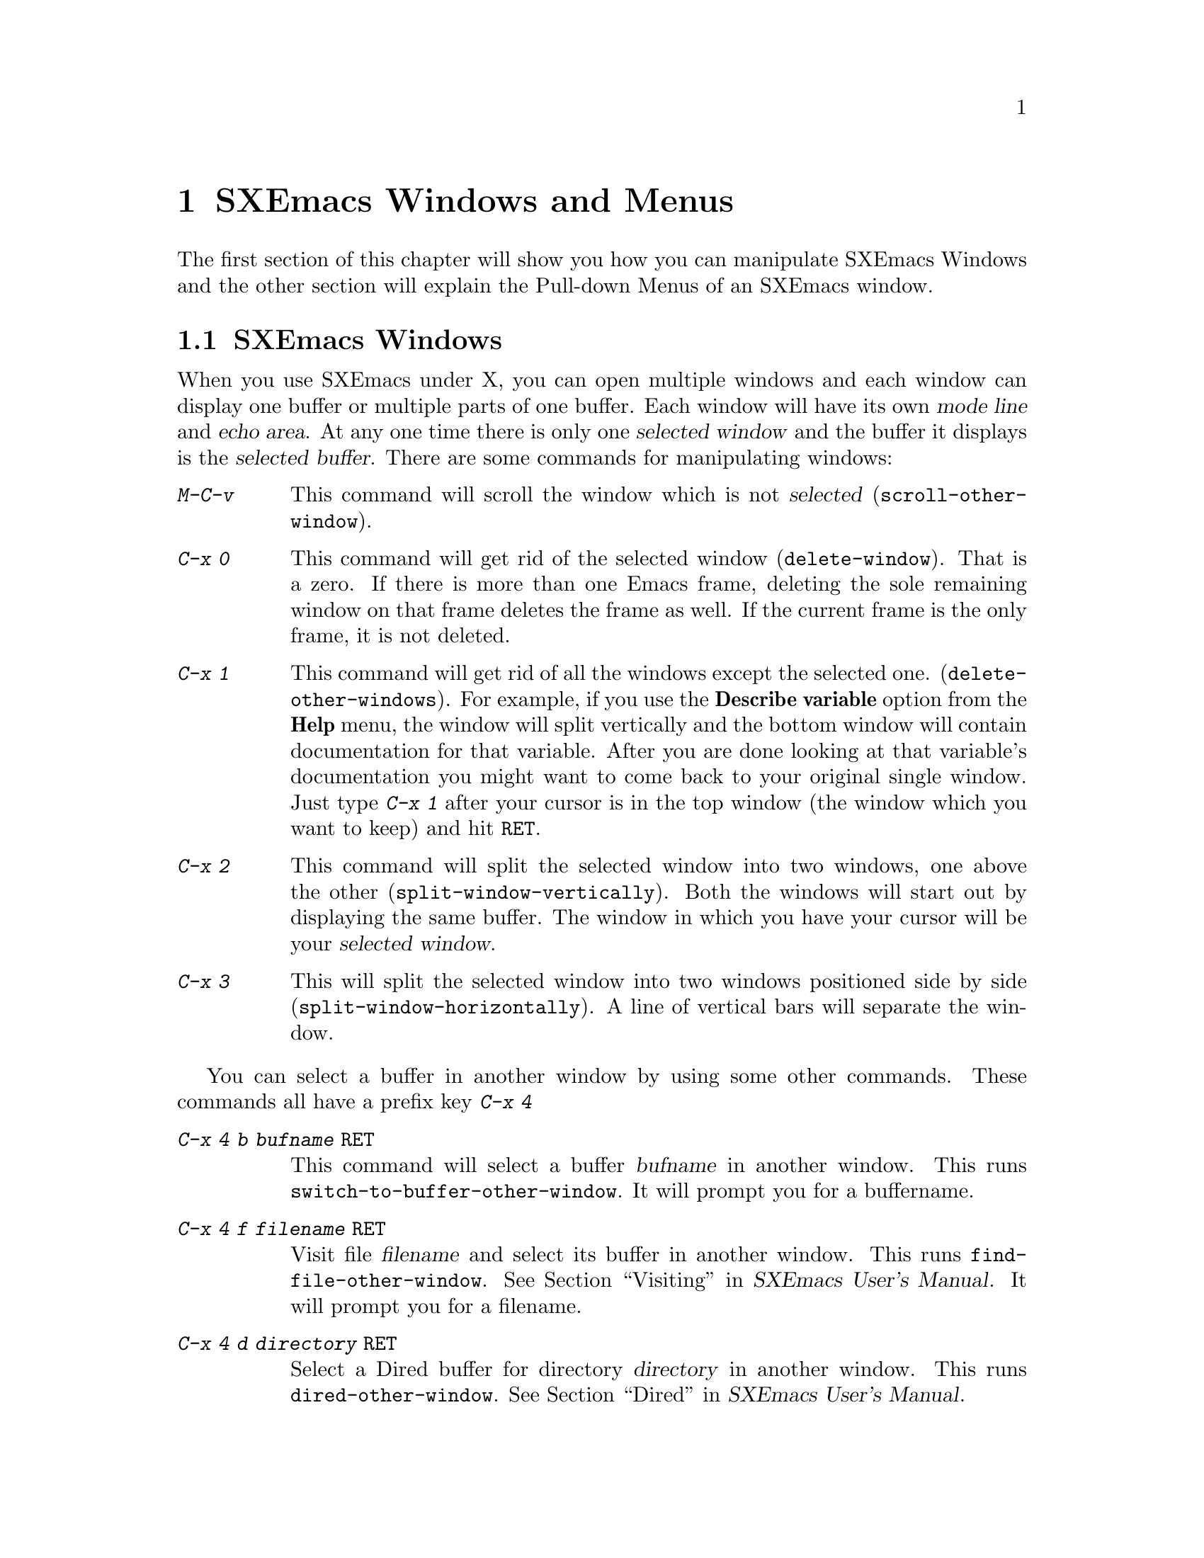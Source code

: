 @comment  node-name,  next,  previous,  up
@node Windows and Menus, Edit, Entering, Top
@chapter SXEmacs Windows and Menus
@cindex selected window
@cindex windows
@findex delete-window
@findex delete-other-windows
@findex scroll-other-window
  
  The first section of this chapter will show you how you can manipulate
SXEmacs Windows and the other section will explain the Pull-down Menus of
an SXEmacs window.

@comment  node-name,  next,  previous,  up
@menu
* SXEmacs Window::               Manipulating SXEmacs Windows
* Pull-down Menus::             Description of SXEmacs Pull-down Menus
@end menu

@node SXEmacs Window, Pull-down Menus, Windows and Menus, Windows and Menus
@section SXEmacs Windows
  When you use SXEmacs under X, you can open multiple windows and each
window can display one buffer or multiple parts of one buffer. Each window
will have its own @dfn{mode line} and @dfn{echo area}. At any one time
there is only one @dfn{selected window} and the buffer it displays is
the @dfn{selected buffer}. There are some commands for manipulating
windows:

@kindex C-x 0
@kindex C-x 1
@kindex C-x 2
@kindex C-x 3
@kindex C-x 4
@kindex M-C-v
@table @kbd
@item M-C-v
@findex scroll-other-window
This command will scroll the window which is not @dfn{selected} 
(@code{scroll-other-window}).

@findex delete-window
@item C-x 0
This command will get rid of the selected window (@code{delete-window}).
That is a zero. If there is more than one Emacs frame, deleting the
sole remaining window on that frame deletes the frame as well. If the
current frame is the only frame, it is not deleted.

@findex delete-other-windows 
@item C-x 1
This command will get rid of all the windows except the selected one. 
(@code{delete-other-windows}). For example, if you use the @b{Describe
variable} option from the @b{Help} menu, the window will split
vertically and the bottom window will contain documentation for that
variable. After you are done looking at that variable's documentation
you might want to come back to your original single window. Just type
@kbd{C-x 1} after your cursor is in the top window (the window which you
want to keep) and hit @key{RET}.

@findex split-window-vertically 
@item C-x 2
This command will split the selected window into two windows, one above
the other (@code{split-window-vertically}). Both the windows will start
out by displaying the same buffer. The window in which you have your
cursor will be your @dfn{selected window}.

@findex split-window-horizontally
@item C-x 3
This will split the selected window into two windows positioned side by
side (@code{split-window-horizontally}). A line of vertical bars will
separate the window.
@end table
@noindent

You can select a buffer in another window by using some other
commands. These commands all have a prefix key @kbd{C-x 4} 
@table @kbd
@kindex C-x 4 b
@kindex C-x 4 f
@kindex C-x 4 d
@kindex C-x 4 m
@findex switch-to-buffer-other-window
@findex find-file-other-window
@findex dired-other-window
@findex mail-other-window
@item C-x 4 b @var{bufname} @key{RET}
This command will select a buffer @var{bufname} in another window.  This
runs @code{switch-to-buffer-other-window}. It will prompt you for a
buffername.

@item C-x 4 f @var{filename} @key{RET}
Visit file @var{filename} and select its buffer in another window.  This
runs @code{find-file-other-window}.  @xref{Visiting,,,sxemacs,SXEmacs User's
Manual}. It will prompt you for a filename.

@item C-x 4 d @var{directory} @key{RET}
Select a Dired buffer for directory @var{directory} in another window.
This runs @code{dired-other-window}.  @xref{Dired,,,sxemacs,SXEmacs User's
Manual}.

@item C-x 4 m
Start composing a mail message in another window.  This runs
@code{mail-other-window}, and its same-window version is @kbd{C-x m}.
@xref{Sending Mail,,,sxemacs,SXEmacs User's Manual}, for information on how
to @b{S}end @b{M}ail using SXEmacs. @xref{Reading Mail With
Rmail,,,sxemacs,SXEmacs User's Manual}, for information on reading mail using
@b{Rmail}.
@end table

  
  If you click the right button on the mouse on a mode line, you will
get a menu with following options:
@cindex windows
@cindex pull-down-menus
@cindex menus
@table @b
@item Delete Window
Choosing this menu will remove the window above this modeline from the frame.
@item Delete Other Windows
Delete all windows on the frame except for the one above this modeline.
@item Split Window
Split the window above the mode line in half, creating another window. 
@item Split Window Horizontally
Split the window above the mode line in half horizontally, so that there
will be two windows side-by-side.
@item Balance Windows
Readjust the sizes of all windows on the frame until all windows have
roughly the same number of lines.
@end table


@comment  node-name,  next,  previous,  up
@node Pull-down Menus,  , SXEmacs Window, Windows and Menus
@section SXEmacs Pull-down Menus

When you run SXEmacs under X, each Emacs frame has a menu-bar at the top
which provides commands for editing, help and other
options. All these options are also available via key commands, the
menus just provide convenient short-cuts. The key commands are displayed
right besides some of the options. The following is a brief
description of the four default menus on the menu bar:

@menu
* File menu::                   Items on the File menu
* Edit menu::                   Items on the Edit menu
* Options Menu::                Items on the Options Menu
* Buffers Menu::                Items on the Buffers Menu
* Help menu::                   The Help Menu at the extreme right on
                                the frame
@end menu

@node File menu, Edit menu, Pull-down Menus, Pull-down Menus
@subsection The File Menu
@cindex File menu
@cindex Open in New Frame... menu item
@cindex Open ... menu item
@cindex Insert File... menu item
@cindex Save Buffer menu item
@cindex Save Buffer As ... menu item
@cindex Revert Buffer menu item
@cindex Kill Buffer menu item
@cindex Print Buffer menu item
@cindex New Frame menu item
@cindex Delete Frame menu item
@cindex Split Frame
@cindex Un-split (Keep This)
@cindex Un-split (Keep Others)
@cindex Exit Emacs menu item

The @b{File} menu bar contains the following items. To choose a
particular option, press the left mouse button and drag it to the item
you wish to select. Then release the button.

@table @b
@item Open...
This option will prompt you for a file name. You will get a message in
the echo area:

@example
Find File: 
@end example
@noindent
After Find File, there might be a directory path also. After you type
the file name and press @key{RET} the file will be loaded into a new
buffer.  

@item Open in New Frame...
It prompts you for a file name and loads that file in a new buffer in
a new frame. You can open many frames for the same Emacs session. You
can delete the frame by selecting @b{Delete Frame}. 

@item Insert File...
Prompts you for a filename and inserts the contents of this filename in
your current buffer. Position your cursor at the place you wish to
insert the file and select this option. You will get the following
message in the echo area:

@example
Insert file:
@end example
@noindent
Insert the file name and press @key{RET}.

@item Save <Buffername>
It saves the changes you have made to the buffer. If you have made
changes which are not saved yet, the option will appear dark, otherwise
it will be light and unselectable. If you do not wish to save the
changes, select @b{Revert Buffer}.

@item Save As...
Prompts you for a filename and saves the current buffer in that file. It
loads the new file if the filename you specify is different from the one
you were working with.

@item Print Buffer <buffername>
Prints a hardcopy of the current or @dfn{selected} buffer.

@item New Frame
Opens a new frame with @b{*scratch*} as the default buffer. It doesn't
prompt you for a filename. To open a file you need to go to that frame
and select @b{Open...}

@item Split Frame
Splits the current window into two equal-sized windows with the same
buffer. To get back a single frame, select @b{Un-Split (Keep
This)}. @xref{SXEmacs Window}, for more information about windows. 

@item Un-Split (Keep This)
If the frame contains multiple windows, it will remove all windows
except the selected one. 

@item Un-Split (Keep Others)
If the frame contains multiple windows, it will remove the selected
window and keep the other one.

@item Revert Buffer <buffername>
If you do not wish to save the changes you made to the file since you
opened it, select this option. It will restore the last saved version of
the file to the current buffer.

@item Kill Buffer <buffername>
It will kill the current buffer. If will prompt you if there are unsaved
changes. 

@item Exit Emacs
It will kill the Emacs @dfn{process} as opposed to simply killing the
@dfn{buffer}. Before it kills the process, it will prompt you as to
which unsaved buffers you wish to save by going through the list of the
buffers. 

@end table

@comment  node-name,  next,  previous,  up
@menu
* Edit menu::                   Items on the Edit Menu
* Options Menu::                Items on the Options Menu
* Buffers Menu::                Items on the Buffers Menu
* Help menu::                   The Help Menu at the extreme right on
                                the frame
@end menu

@node Edit menu, Options Menu, File menu, Pull-down Menus
@subsection The Edit Menu
@cindex Undo menu item
@cindex Cut menu item
@cindex Copy menu item
@cindex Paste menu item
@cindex Clear menu item
@cindex Start Macro Recording menu item
@cindex End Macro Recording menu item
@cindex Execute Last Macro menu item

Most of the commands in this menu work on a block of text or a selected
region. The text will be highlighted as you select it.
@table @b
@item Undo 
Undoes the previous command.  If you type something by mistake you can
use this command. For example, if you select @b{Insert File...} from the
@b{File} menu and insert a wrong file by mistake, you can select this
item and it will remove the inserted file. It undoes a batch of text
which is worth an emacs command.

@item Cut
Removes the selected text block from the current buffer, makes it the X
clipboard selection, and places it in the kill ring 
(@pxref{Moving Text}). Before executing this command, you have to select
a region using Emacs region selection commands or with the
mouse. @xref{Selecting Text}. 

@item Copy 
Makes a selected text block the X clipboard selection, and places it in
the kill ring.  You can select text using one of the Emacs region
selection commands or by selecting a text region with the
mouse. @xref{Selecting Text}, for more information.

@item Paste 
Inserts the current value of the X clipboard selection in the current
buffer.  Note that this is not necessarily the same as the Emacs
@code{yank} command, because the Emacs kill ring and the X clipboard
selection are not the same thing.  You can paste in text you have placed
in the clipboard using @b{Copy} or @b{Cut}.  You can also use @b{Paste}
to insert text that was pasted into the clipboard from other
applications. @xref{X Clipboard Selection,,,sxemacs,SXEmacs User's Manual},
for information on using Clipboard Selection.

@item Clear
Removes the selected text block from the current buffer but does not
place it in the kill ring or the X clipboard selection. You will not be
able to get this text back.

@item Start Macro Recording
After selecting this, Emacs will remember every keystroke you type until
@b{End Macro Recording} is selected.  

@item End Macro Recording
Selecting this tells emacs to stop remembering your keystrokes. 

@item Execute Last Macro
Selecting this item will cause emacs to re-interpret all of the
keystrokes which were saved between selections of the @b{Start Macro
Recording} and @b{End Macro Recording} menu items.  You can now execute
the most recent keyboard macro. @xref{Keyboard Macros,,,sxemacs,SXEmacs
User's Manual}, for further information.
@end table

@comment  node-name,  next,  previous,  up
@node Options Menu, Buffers Menu, Edit menu, Pull-down Menus
@subsection The Options Menu
@cindex Options menu
@cindex Read Only menu item
@cindex Case Sensitive Search menu item
@cindex Overstrike menu item
@cindex Auto Delete Selection menu item
@cindex Teach Extended Commands menu item
@cindex Syntax Highlighting menu item
@cindex Paren Highlighting menu item
@cindex Font menu item
@cindex Size menu item
@cindex Weight menu item
@cindex Buffers Menu Length... menu item
@cindex Buffers Sub-Menus menu item
@cindex Save Options

There are sub-menus for some of the menus which you will need to
select. If sub-menus exist for an item, they will be displayed
automatically when you drag the mouse on that item. The items in this
menu provide some fancy editing operations.

@table @b
@item Read Only
Selecting this item will cause the buffer to visit the file in a 
read-only mode. Changes to the file will not be allowed. 

@item Case Sensitive Search
Selecting this item will cause searches to be case-sensitive. If 
its not selected then searches will ignore case. This option is 
local to the buffer. For example, if this item is selected and you are
searching for @samp{Smile}, then an occurrence of @samp{smile} will not
be recognized because of the smaller case of @samp{s}.

@item Overstrike
After selecting this item, when you type letters they will replace 
existing text on a one-to-one basis, rather than pushing it to the 
right. At the end of a line, such characters extend the line. Before 
a tab, such characters insert until the tab is filled in. 

@item Auto Delete Selection
Selecting this item will cause automatic deletion of the selected 
region. After you select a region and hit the @key{RET} key, the
selected text will be deleted. The typed text will replace the selection
if the selection is active (i.e. if its highlighted). If the option is
not selected then the typed text is just inserted at the cursor.

@item Teach Extended Commands
After you  select this item, any time you execute a command with 
@kbd{M-x} which has a shorter keybinding, you will be shown the 
alternate binding before the command executes. For example if you type
@kbd{M-x find-file-other-window} which performs the same function as the
@b{Open in Other Window...} in @b{File} menu you will see the following
message:

@example
M-x find-file-other-window (bound to keys: C-x 4 f, C-x 4 C-f)
@end example 

@item Syntax Highlighting
You can customize your @code{init.el} file to include the font-lock mode
so that when you select this item, the comments will be displayed in one
face, strings in another, reserved words in another, and so
on. @xref{Customization,,,sxemacs,SXEmacs User's Manual}, for more
information on customizing @code{init.el} file.  After selecting this
item, you will find your code a lot easier to read. When @b{Fonts} is
selected, different parts of the program will appear in different
Fonts. When @b{Colors} is selected, then the program will be displayed
in different colors. Selecting @b{None} causes the program to appear in
just one Font and Color. Selecting @b{Less} resets the Fonts and Colors
to a fast, minimal set of decorations. Selecting @b{More} resets the
Fonts and Colors to a larger set of decorations. For example, if
@b{Less} is selected (which is the default setting) then you might have
all comments in green color. It does not matter what the comments
contain. Whereas, if @b{More} is selected then a function name in the
comments themselves might appear in a different Color or Font. Even
though the comments themselves might appear in green color, a function
name @dfn{within} the comments might appear in red color.

@item Paren Highlighting
After selecting @b{Blink} from this item, if you place the cursor 
on a parenthesis, the matching parenthesis will blink. If you select 
@b{Highlight} and place the cursor on a parenthesis, the whole 
expression of the parenthesis under the cursor will be highlighted. 
Selecting @b{None} will turn off the options (regarding @b{Paren 
Highlighting}) which you had selected earlier.@refill

@item Font
You can select any Font for your program by choosing from one of the 
available Fonts. The whole buffer will be converted to the Font you select.

@item Size
You can select any size for the text in your buffer (ranging from @b{2} to @b{24}) by selecting the appropriate option.@refill

@item Weight
You can choose either @b{Bold} or @b{Medium} for the weight of the text
of your buffer.

@item Buffers Menu Length...
Prompts you for the number of buffers to display. Then it will display 
that number of most recently selected buffers.

@item Buffers Sub-Menus
After selection of this item the Buffers menu will contain several 
commands, as submenus of each buffer line. If this item is unselected, 
then there are no submenus for each buffer line, the only command 
available will be selecting that buffer.

@item Save Options
Selecting this item will save the current settings of your Options 
menu to your @code{init.el} file so that the next time you start SXEmacs,
you won't need to select the options again.
@end table


@comment  node-name,  next,  previous,  up
@node Buffers Menu, Help menu, Options Menu, Pull-down Menus
@subsection The Buffers Menu
@cindex Buffers menu
The @b{Buffers} menu provides a selection of up to ten buffers and the
item @b{List All Buffers}, which provides a Buffer List. If you select
@b{Buffers Sub-menus} from the @b{Options} menu, you will get some
sub-menus for each of the buffer listing.


@comment  node-name,  next,  previous,  up
@node Help menu,  , Buffers Menu, Pull-down Menus
@subsection The Help Menu
@cindex Help menu

The Help Menu gives you access to Emacs Info and provides a menu
equivalent for some of the choices you have when using @kbd{C-h}. 
@xref{Help}, for more information. 

The @b{Describe variable} and @b{Describe function} will provide
documentation for the corresponding variable or function. The Help menu
also gives access to UNIX online manual pages via the @b{UNIX Manual...}
option.   










